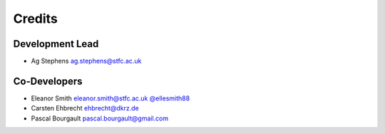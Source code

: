 
Credits
=======

Development Lead
----------------
* Ag Stephens ag.stephens@stfc.ac.uk

Co-Developers
-------------

* Eleanor Smith eleanor.smith@stfc.ac.uk `@ellesmith88 <https://github.com/ellesmith88>`_
* Carsten Ehbrecht ehbrecht@dkrz.de
* Pascal Bourgault pascal.bourgault@gmail.com
